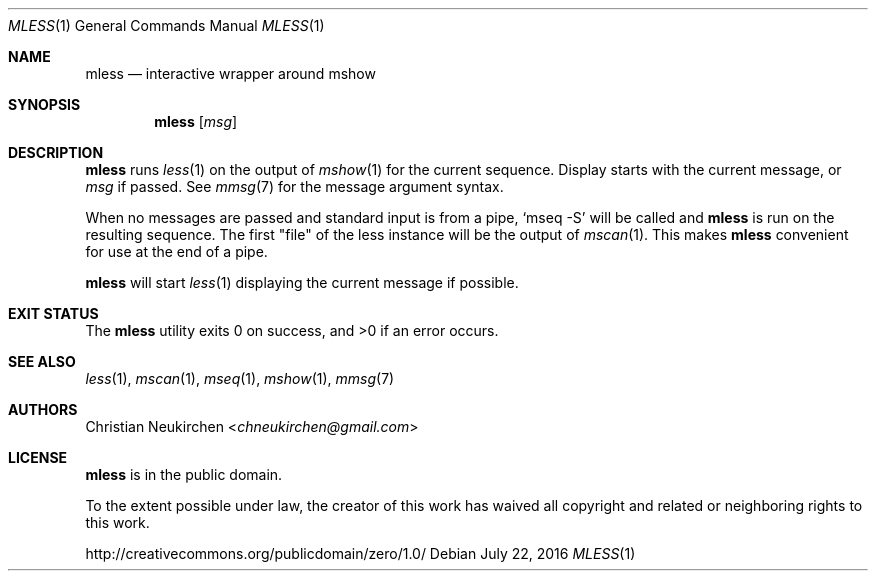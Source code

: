 .Dd July 22, 2016
.Dt MLESS 1
.Os
.Sh NAME
.Nm mless
.Nd interactive wrapper around mshow
.Sh SYNOPSIS
.Nm
.Op Ar msg
.Sh DESCRIPTION
.Nm
runs
.Xr less 1
on the output of
.Xr mshow 1
for the current sequence.
Display starts with the current message, or
.Ar msg
if passed.
See
.Xr mmsg 7
for the message argument syntax.
.Pp
When no messages are passed and standard input is from a pipe,
.Ql mseq -S
will be called and
.Nm
is run on the resulting sequence.
The first "file" of the less instance will be the output of
.Xr mscan 1 .
This makes
.Nm
convenient for use at the end of a pipe.
.Pp
.Nm
will start
.Xr less 1
displaying the current message if possible.
.Sh EXIT STATUS
.Ex -std
.Sh SEE ALSO
.Xr less 1 ,
.Xr mscan 1 ,
.Xr mseq 1 ,
.Xr mshow 1 ,
.Xr mmsg 7
.Sh AUTHORS
.An Christian Neukirchen Aq Mt chneukirchen@gmail.com
.Sh LICENSE
.Nm
is in the public domain.
.Pp
To the extent possible under law,
the creator of this work
has waived all copyright and related or
neighboring rights to this work.
.Pp
.Lk http://creativecommons.org/publicdomain/zero/1.0/
